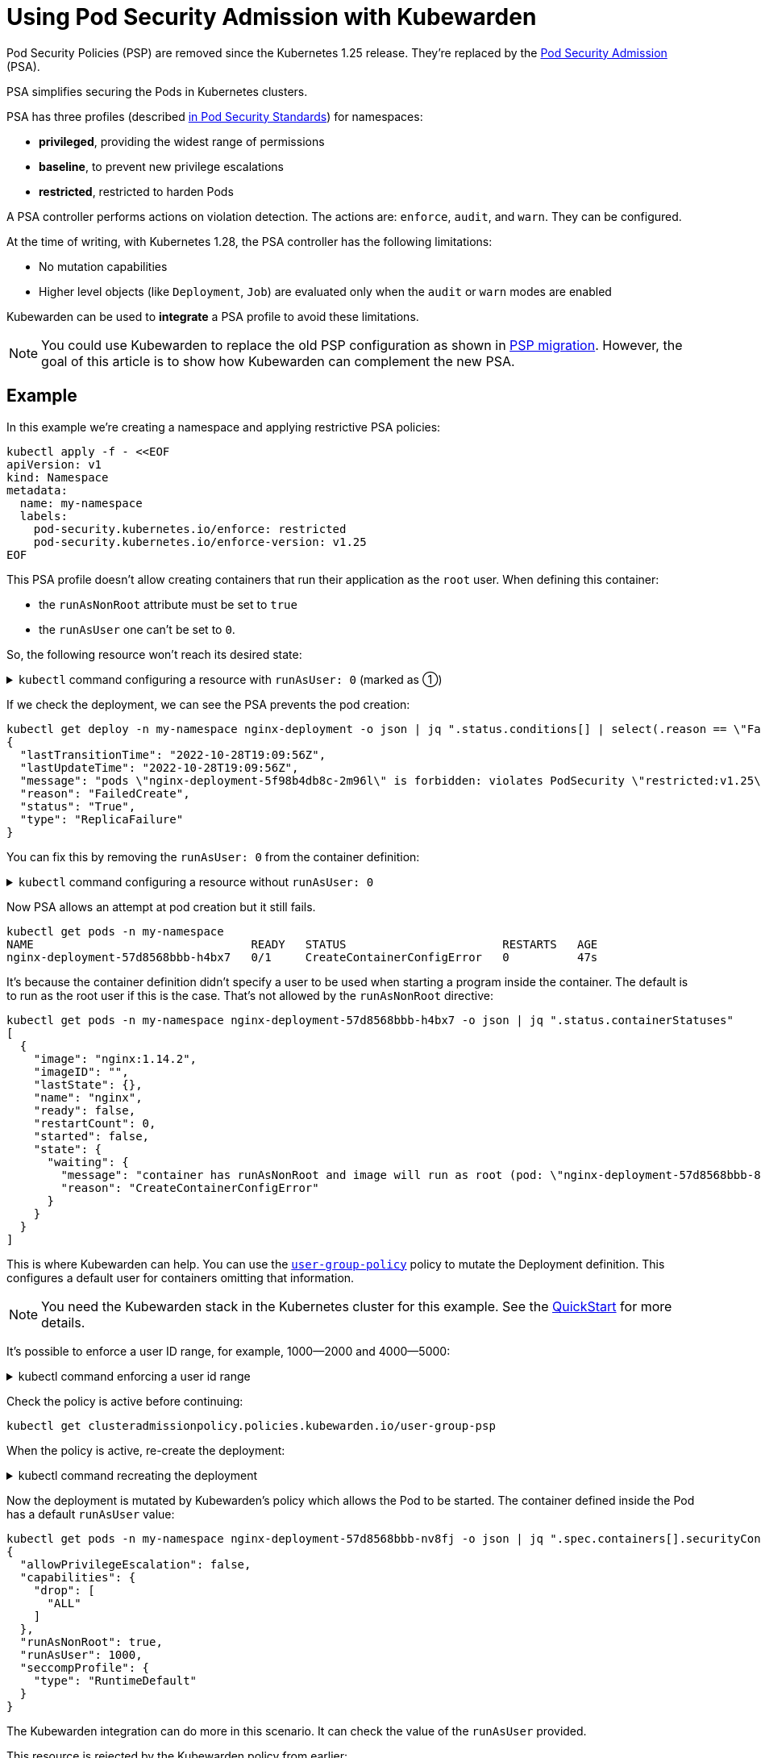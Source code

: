 = Using Pod Security Admission with Kubewarden
:description: Using Pod Security Admission with Kubewarden, since the Kubernetes 1.25 release.
:doc-persona: ["kubewarden-user", "kubewarden-operator", "kubewarden-distributor", "kubewarden-integrator"]
:doc-topic: ["pod-security-admission-with-kubewarden"]
:doc-type: ["howto"]
:keywords: ["kubewarden", "pod security admission", "pod security policy", "kubernetes"]
:sidebar_label: Pod Security Admission
:sidebar_position: 30
:current-version: {page-origin-branch}

Pod Security Policies (PSP) are removed since the Kubernetes 1.25 release.
They're replaced by the https://kubernetes.io/docs/concepts/security/pod-security-admission/[Pod Security Admission] (PSA).

PSA simplifies securing the Pods in Kubernetes clusters.

PSA has three profiles (described https://kubernetes.io/docs/concepts/security/pod-security-standards/[in Pod Security Standards]) for namespaces:

* *privileged*, providing the widest range of permissions
* *baseline*, to prevent new privilege escalations
* *restricted*, restricted to harden Pods

A PSA controller performs actions on violation detection.
The actions are: `enforce`, `audit`, and `warn`.
They can be configured.

At the time of writing, with Kubernetes 1.28, the PSA controller has  the following limitations:

* No mutation capabilities
* Higher level objects (like `Deployment`, `Job`) are evaluated only when the `audit` or `warn` modes are enabled

Kubewarden can be used to *integrate* a PSA profile to avoid these limitations.

[NOTE]
====

You could use Kubewarden to replace the old PSP configuration as shown in xref:howtos/psp-migration.adoc[PSP migration].
However, the goal of this article is to show how Kubewarden can complement the new PSA.
====


== Example

In this example we're creating a namespace and applying restrictive PSA policies:

[subs="+attributes",shell]
----
kubectl apply -f - <<EOF
apiVersion: v1
kind: Namespace
metadata:
  name: my-namespace
  labels:
    pod-security.kubernetes.io/enforce: restricted
    pod-security.kubernetes.io/enforce-version: v1.25
EOF
----

This PSA profile doesn't allow creating containers that run their application as the `root` user.
When defining this container:

* the `runAsNonRoot` attribute must be set to `true`
* the `runAsUser` one can't be set to `0`.

So, the following resource won't reach its desired state:

.`kubectl` command configuring a resource with `runAsUser: 0` (marked as ➀)
[%collapsible]
=====
[subs="+attributes",shell]
----
kubectl apply -n my-namespace -f - <<EOF
apiVersion: apps/v1
kind: Deployment
metadata:
  name: nginx-deployment
  labels:
    app: nginx
spec:
  replicas: 1
  selector:
    matchLabels:
      app: template-nginx
  template:
    metadata:
      labels:
        app: template-nginx
    spec:
      containers:
      - name: nginx
        image: nginx:1.14.2
        securityContext:
          runAsNonRoot: true
          runAsUser: 0 <1>
          allowPrivilegeEscalation: false
          capabilities:
            drop:
              - "ALL"
          seccompProfile:
            type: "RuntimeDefault"
        ports:
        - containerPort: 80
EOF
----
<1> `runAsUser: 0`
=====

If we check the deployment, we can see the PSA prevents the pod creation:

[subs="+attributes",shell]
----
kubectl get deploy -n my-namespace nginx-deployment -o json | jq ".status.conditions[] | select(.reason == \"FailedCreate\")"
{
  "lastTransitionTime": "2022-10-28T19:09:56Z",
  "lastUpdateTime": "2022-10-28T19:09:56Z",
  "message": "pods \"nginx-deployment-5f98b4db8c-2m96l\" is forbidden: violates PodSecurity \"restricted:v1.25\": runAsUser=0 (container \"nginx\" must not set runAsUser=0)",
  "reason": "FailedCreate",
  "status": "True",
  "type": "ReplicaFailure"
}
----

You can fix this by removing the `runAsUser: 0` from the container definition:

.`kubectl` command configuring a resource without `runAsUser: 0`
[%collapsible]
=====
[subs="+attributes",shell]
----
kubectl apply -n my-namespace -f - <<EOF
apiVersion: apps/v1
kind: Deployment
metadata:
  name: nginx-deployment
  labels:
    app: nginx
spec:
  replicas: 1
  selector:
    matchLabels:
      app: template-nginx
  template:
    metadata:
      labels:
        app: template-nginx
    spec:
      containers:
      - name: nginx
        image: nginx:1.14.2
        securityContext:
          runAsNonRoot: true
          allowPrivilegeEscalation: false
          capabilities:
            drop:
              - "ALL"
          seccompProfile:
            type: "RuntimeDefault"

        ports:
        - containerPort: 80
EOF
----
=====

Now PSA allows an attempt at pod creation but it still fails.

[subs="+attributes",shell]
----
kubectl get pods -n my-namespace
NAME                                READY   STATUS                       RESTARTS   AGE
nginx-deployment-57d8568bbb-h4bx7   0/1     CreateContainerConfigError   0          47s
----

It's because the container definition didn't specify a user to be used when starting a program inside the container.
The default is to run as the root user if this is the case.
That's not allowed by the `runAsNonRoot` directive:

[subs="+attributes",shell]
----
kubectl get pods -n my-namespace nginx-deployment-57d8568bbb-h4bx7 -o json | jq ".status.containerStatuses"
[
  {
    "image": "nginx:1.14.2",
    "imageID": "",
    "lastState": {},
    "name": "nginx",
    "ready": false,
    "restartCount": 0,
    "started": false,
    "state": {
      "waiting": {
        "message": "container has runAsNonRoot and image will run as root (pod: \"nginx-deployment-57d8568bbb-8mvkc_my-namespace(add7bcc5-3d23-43d0-94e9-6e78f887a53f)\", container: nginx)",
        "reason": "CreateContainerConfigError"
      }
    }
  }
]
----

This is where Kubewarden can help.
You can use the https://artifacthub.io/packages/kubewarden/user-group-psp/user-group-psp[`user-group-policy`] policy to mutate the Deployment definition.
This configures a default user for containers omitting that information.

[NOTE]
====

You need the Kubewarden stack in the Kubernetes cluster for this example.
See the xref:quick-start.adoc[QuickStart] for more details.
====


It's possible to enforce a user ID range, for example, 1000--2000 and 4000--5000:

.kubectl command enforcing a user id range
[%collapsible]
======

[subs="+attributes",shell]
----
kubectl apply -f - <<EOF
apiVersion: policies.kubewarden.io/v1
kind: ClusterAdmissionPolicy
metadata:
  name: user-group-psp
spec:
  policyServer: default
  module: registry://ghcr.io/kubewarden/policies/user-group-psp:latest
  rules:
  - apiGroups: ["", "apps"]
    apiVersions: ["v1"]
    resources: ["pods", "deployments"]
    operations:
    - CREATE
    - UPDATE
  mutating: true
  settings:
    run_as_user:
      rule: "MustRunAs"
      overwrite: false
      ranges:
        - min: 1000
          max: 2000
        - min: 4000
          max: 5000
    run_as_group:
      rule: "RunAsAny"
    supplemental_groups:
      rule: "RunAsAny"
EOF
----

======

Check the policy is active before continuing:

[subs="+attributes",shell]
----
kubectl get clusteradmissionpolicy.policies.kubewarden.io/user-group-psp
----

When the policy is active, re-create the deployment:

.kubectl command recreating the deployment
[%collapsible]
======

[subs="+attributes",shell]
----
kubectl delete deployment -n my-namespace nginx-deployment && \
kubectl apply -n my-namespace -f - <<EOF
apiVersion: apps/v1
kind: Deployment
metadata:
  name: nginx-deployment
  labels:
    app: nginx
spec:
  replicas: 1
  selector:
    matchLabels:
      app: template-nginx
  template:
    metadata:
      labels:
        app: template-nginx
    spec:
      containers:
      - name: nginx
        image: nginx:1.14.2
        securityContext:
          runAsNonRoot: true
          allowPrivilegeEscalation: false
          capabilities:
            drop:
              - "ALL"
          seccompProfile:
            type: "RuntimeDefault"

        ports:
        - containerPort: 80
EOF
----

======

Now the deployment is mutated by Kubewarden's policy which allows the Pod to be started.
The container defined inside the Pod has a default `runAsUser` value:

[subs="+attributes",shell]
----
kubectl get pods -n my-namespace nginx-deployment-57d8568bbb-nv8fj -o json | jq ".spec.containers[].securityContext"
{
  "allowPrivilegeEscalation": false,
  "capabilities": {
    "drop": [
      "ALL"
    ]
  },
  "runAsNonRoot": true,
  "runAsUser": 1000,
  "seccompProfile": {
    "type": "RuntimeDefault"
  }
}
----

The Kubewarden integration can do more in this scenario.
It can check the value of the `runAsUser` provided.

This resource is rejected by the Kubewarden policy from earlier:

.kubectl command to show resource rejection
[%collapsible]
======

[subs="+attributes",shell]
----
kubectl apply -n my-namespace -f - <<EOF
apiVersion: apps/v1
kind: Deployment
metadata:
  name: nginx-deployment2
  labels:
    app: nginx
spec:
  replicas: 1
  selector:
    matchLabels:
      app: template-nginx
  template:
    metadata:
      labels:
        app: template-nginx
    spec:
      containers:
      - name: nginx
        image: nginx:1.14.2
        securityContext:
          runAsNonRoot: true
          runAsUser: 7000 <1>
          allowPrivilegeEscalation: false
          capabilities:
            drop:
              - "ALL"
          seccompProfile:
            type: "RuntimeDefault"
        ports:
        - containerPort: 80
EOF
----
<1> `runAsUser: 7000`
======

It's rejected because the `runAsUser` value is set to `7000`, which is outside the ranges allowed by the policy:

[subs="+attributes",shell]
----
kubectl get deploy -n my-namespace nginx-deployment -o json | jq ".status.conditions[] | select(.reason == \"FailedCreate\")"
{
  "lastTransitionTime": "2022-10-28T19:22:04Z",
  "lastUpdateTime": "2022-10-28T19:22:04Z",
  "message": "admission webhook \"clusterwide-user-group-psp.kubewarden.admission\" denied the request: User ID outside defined ranges",
  "reason": "FailedCreate",
  "status": "True",
  "type": "ReplicaFailure"
}
----

== Summary

PSA provides an easy way to secure Kubernetes clusters.
The main goal of PSA is simplicity and it doesn't have the power and flexibility of the earlier PSP.

Using Kubewarden together with PSA helps fill this gap.
